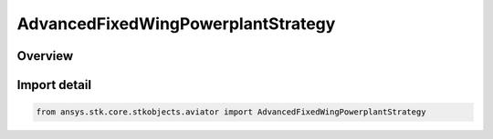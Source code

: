 AdvancedFixedWingPowerplantStrategy
===================================

.. py:class:: ansys.stk.core.stkobjects.aviator.AdvancedFixedWingPowerplantStrategy

   IntEnum


.. py:currentmodule:: AdvancedFixedWingPowerplantStrategy

Overview
--------

.. tab-set::

    .. tab-item:: Members

        .. list-table::
            :header-rows: 0
            :widths: auto

            * - :py:attr:`~ELECTRIC_POWERPLANT`
              - An electric engine.

            * - :py:attr:`~EXTERNAL_PROPULSION_FILE`
              - Define the powerplant using an external .prop file.

            * - :py:attr:`~PISTON_POWERPLANT`
              - A piston, or reciprocating, engine.

            * - :py:attr:`~SUB_SUPER_HYPER_POWERPLANT`
              - A thermodynamic model that includes turbine, ramjet, and scramjet performance modes.

            * - :py:attr:`~TURBOFAN_BASIC_AB`
              - A thermodynamic model of a dual-spool turbofan engine that has an afterburner.

            * - :py:attr:`~TURBOFAN_HIGH_BYPASS`
              - An empirical model for a turbofan engine that produces significantly more fan thrust than jet thrust.

            * - :py:attr:`~TURBOFAN_LOW_BYPASS`
              - An empirical model for a turbofan engine that produces significantly more jet thrust than fan thrust.

            * - :py:attr:`~TURBOFAN_LOW_BYPASS_AFTERBURNING`
              - An empirical model for a turbofan engine that has an afterburner and produces significantly more jet thrust than fan thrust.

            * - :py:attr:`~TURBOJET_AFTERBURNING`
              - An empirical model that models a turbojet engine that has an afterburner.

            * - :py:attr:`~TURBOJET_BASIC_AB`
              - An empirical model that models a turbojet engine.

            * - :py:attr:`~TURBOJET`
              - An empirical model that models a turbojet engine.

            * - :py:attr:`~TURBOPROP`
              - An empirical model that models a turboprop engine.


Import detail
-------------

.. code-block:: python

    from ansys.stk.core.stkobjects.aviator import AdvancedFixedWingPowerplantStrategy


